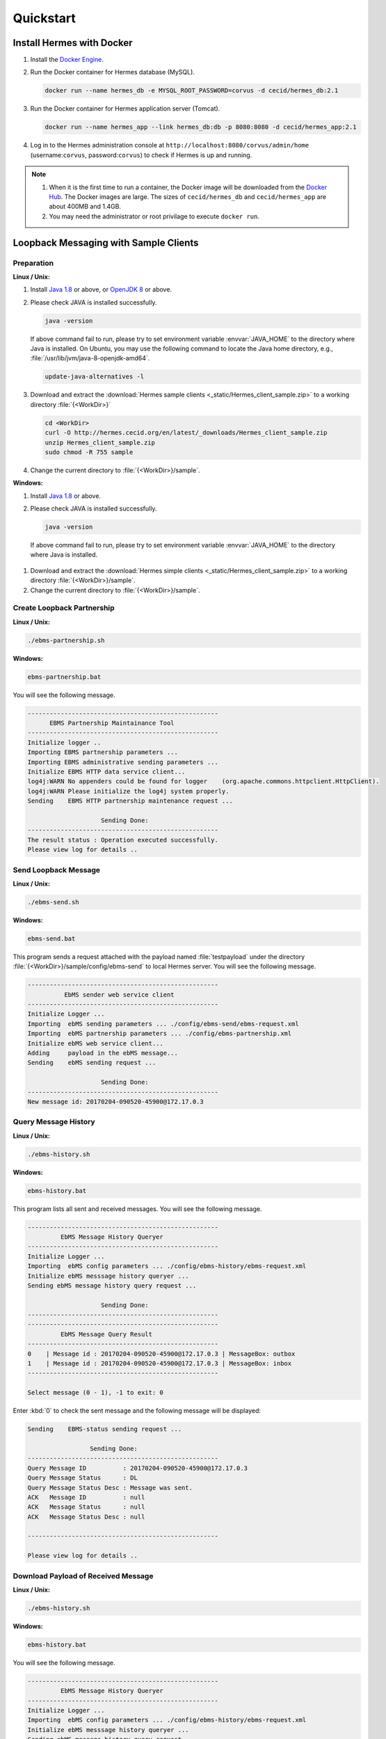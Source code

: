 Quickstart
==========

Install Hermes with Docker
--------------------------

#. Install the `Docker Engine <https://docs.docker.com/engine/installation/>`_.
#. Run the Docker container for Hermes database (MySQL).

   .. code-block:: sh

      docker run --name hermes_db -e MYSQL_ROOT_PASSWORD=corvus -d cecid/hermes_db:2.1

#. Run the Docker container for Hermes application server (Tomcat).
   
   .. code-block:: sh

      docker run --name hermes_app --link hermes_db:db -p 8080:8080 -d cecid/hermes_app:2.1

#. Log in to the Hermes administration console at ``http://localhost:8080/corvus/admin/home`` (username:``corvus``, password:``corvus``) to check if Hermes is up and running.

.. note::

   1. When it is the first time to run a container, the Docker image will be downloaded from the `Docker Hub <https://hub.docker.com/>`_. The Docker images are large. The sizes of ``cecid/hermes_db`` and ``cecid/hermes_app`` are about 400MB and 1.4GB. 
   2. You may need the administrator or root privilage to execute ``docker run``.


Loopback Messaging with Sample Clients
--------------------------------------

Preparation
^^^^^^^^^^^

**Linux / Unix:**

#. Install `Java 1.8 <http://www.oracle.com/technetwork/java/javase/downloads/index.html>`_ or above, or `OpenJDK 8 <http://openjdk.java.net/projects/jdk8/>`_ or above.

#. Please check JAVA is installed successfully.  

   .. code-block:: sh

      java -version

   If above command fail to run, please try to set environment variable :envvar:`JAVA_HOME` to the directory where Java is installed. On Ubuntu, you may use the following command to locate the Java home directory, e.g., :file:`/usr/lib/jvm/java-8-openjdk-amd64`.

   .. code-block:: sh

      update-java-alternatives -l

#. Download and extract the :download:`Hermes sample clients <_static/Hermes_client_sample.zip>` to a working directory :file:`{<WorkDir>}`

   .. code-block:: sh

      cd <WorkDir> 
      curl -O http://hermes.cecid.org/en/latest/_downloads/Hermes_client_sample.zip
      unzip Hermes_client_sample.zip
      sudo chmod -R 755 sample 

#. Change the current directory to :file:`{<WorkDir>}/sample`.


**Windows:**

#. Install `Java 1.8 <http://www.oracle.com/technetwork/java/javase/downloads/index.html>`_ or above.

#. Please check JAVA is installed successfully.  

   .. code-block:: sh

      java -version

  If above command fail to run, please try to set environment variable :envvar:`JAVA_HOME` to the directory where Java is installed.

#. Download and extract the :download:`Hermes simple clients  <_static/Hermes_client_sample.zip>` to a working directory :file:`{<WorkDir>}/sample`.

#. Change the current directory to :file:`{<WorkDir>}/sample`.


Create Loopback Partnership
^^^^^^^^^^^^^^^^^^^^^^^^^^^

**Linux / Unix:**

.. code-block:: sh

   ./ebms-partnership.sh

**Windows:**

.. code-block:: doscon

   ebms-partnership.bat

You will see the following message.

.. code-block:: none
   
   ----------------------------------------------------
         EBMS Partnership Maintainance Tool      
   ----------------------------------------------------
   Initialize logger .. 
   Importing EBMS partnership parameters ...
   Importing EBMS administrative sending parameters ... 
   Initialize EBMS HTTP data service client... 
   log4j:WARN No appenders could be found for logger    (org.apache.commons.httpclient.HttpClient).
   log4j:WARN Please initialize the log4j system properly.
   Sending    EBMS HTTP partnership maintenance request ... 
   
                       Sending Done:                   
   ----------------------------------------------------
   The result status : Operation executed successfully.
   Please view log for details .. 


Send Loopback Message
^^^^^^^^^^^^^^^^^^^^^

**Linux / Unix:**

.. code-block:: sh

   ./ebms-send.sh

**Windows:**

.. code-block:: doscon

   ebms-send.bat

This program sends a request attached with the payload named :file:`testpayload` under the directory :file:`{<WorkDir>}/sample/config/ebms-send` to local Hermes server. You will see the following message.

.. code-block:: none
   
   ----------------------------------------------------
             EbMS sender web service client            
   ----------------------------------------------------
   Initialize Logger ... 
   Importing  ebMS sending parameters ... ./config/ebms-send/ebms-request.xml
   Importing  ebMS partnership parameters ... ./config/ebms-partnership.xml
   Initialize ebMS web service client... 
   Adding     payload in the ebMS message... 
   Sending    ebMS sending request ... 
   
                       Sending Done:                   
   ----------------------------------------------------
   New message id: 20170204-090520-45900@172.17.0.3


Query Message History
^^^^^^^^^^^^^^^^^^^^^

**Linux / Unix:**

.. code-block:: sh

   ./ebms-history.sh

**Windows:**

.. code-block:: doscon

   ebms-history.bat

This program lists all sent and received messages. You will see the following message.

.. code-block:: none
   
   ----------------------------------------------------
            EbMS Message History Queryer      
   ----------------------------------------------------
   Initialize Logger ... 
   Importing  ebMS config parameters ... ./config/ebms-history/ebms-request.xml
   Initialize ebMS messsage history queryer ... 
   Sending ebMS message history query request ... 
   
                       Sending Done:                   
   ----------------------------------------------------
   ----------------------------------------------------
            EbMS Message Query Result          
   ----------------------------------------------------
   0	| Message id : 20170204-090520-45900@172.17.0.3 | MessageBox: outbox
   1	| Message id : 20170204-090520-45900@172.17.0.3 | MessageBox: inbox
   ----------------------------------------------------
   
   Select message (0 - 1), -1 to exit: 0


Enter :kbd:`0` to check the sent message and the following message will be displayed: 

.. code-block:: none
   
   Sending    EBMS-status sending request ... 

                    Sending Done:                   
   ----------------------------------------------------
   Query Message ID          : 20170204-090520-45900@172.17.0.3
   Query Message Status      : DL
   Query Message Status Desc : Message was sent.
   ACK   Message ID          : null
   ACK   Message Status      : null
   ACK   Message Status Desc : null
   
   ----------------------------------------------------
   
   Please view log for details .. 


Download Payload of Received Message
^^^^^^^^^^^^^^^^^^^^^^^^^^^^^^^^^^^^

**Linux / Unix:**

.. code-block:: sh

   ./ebms-history.sh


**Windows:**

.. code-block:: doscon

   ebms-history.bat

You will see the following message.

.. code-block:: none
   
   ----------------------------------------------------
            EbMS Message History Queryer      
   ----------------------------------------------------
   Initialize Logger ... 
   Importing  ebMS config parameters ... ./config/ebms-history/ebms-request.xml
   Initialize ebMS messsage history queryer ... 
   Sending ebMS message history query request ... 
   
                       Sending Done:                   
   ----------------------------------------------------
   ----------------------------------------------------
            EbMS Message Query Result          
   ----------------------------------------------------
   0	| Message id : 20170204-090520-45900@172.17.0.3 | MessageBox: outbox
   1	| Message id : 20170204-090520-45900@172.17.0.3 | MessageBox: inbox
   ----------------------------------------------------
   
   Select message (0 - 1), -1 to exit: 1
   Currrent Dir: /home/cecid/WorkDir/sample
   Please provide the folder to store the payload(s): 
   Initialize ebMS receiving web service client... 
   Sending    ebMS receiving request ... for 20170204-090520-45900@172.17.0.3
   ----------------------------------------------------
   
   Please view log for details .. 

#. Enter :kbd:`1` to select the received message and you will be asked to the folder to store the payloads. 

#. Press enter to save the payload in the current folder. A file named :file:`ebms.{<timestamp>}@127.0.1.1.Payload.0` will be downloaded, where :file:`{<timestamp>}` indicates the time :program:`ebms-send` was executed. 

#. Open the payload file and you will see the following content:

.. code-block:: none

   This is an sample message.
   
                     :#+,                                               
                    +'++                                                
                  ,++'+                                                 
                 ++'+#`                                                 
               ;+''++             `           `           `             
              #++''+;`        `++++` ``,:;::   `,::::  ++  ;+'++;       
            ;++''+++         '++++#` `;:;;;;  `;;;;;;  ++  ;'+++++:     
           +'''''++:``;;;:   +#`     ,;;     `::,      ++  ;+   `+#     
          +''''''''  ;:;;;: ;+:      ;;``     ;;`      ++  ;+`   ++`    
         ,+'+''''++ .:;:;;; ;+.     `;;,.,,, `;;`      ++  ;+    ;'.    
         ''+''''''+`,;;;::;`'+......`;::;;;;`.;;``..`.`+#``;+``..:+:`..`
         `++'''+'++ `;;;;;; ''`      :;.```` `:;       ++  ;+`   :'.    
          ;'''+'''+` ;::;;. :':`     ;; `     ;;       ++  ;+    +'`    
           :+'+'+''+  .,,` ` ++`     ::,````  ::,````  ++  ;+   .+#     
         `   #'+'''+`        ''++++` `;;;:;;  `;;:;;;  ++  ;'+++++,`    
              ,++'''#         .;;''`   .:::,`  `,:::,  ''  :'''';       
                +'+''; `                          `                     
                `,+''',                                                 
                   '''+.                                                
                    `+++`                                               
                     :+:     
                     
   This is an sample message.
